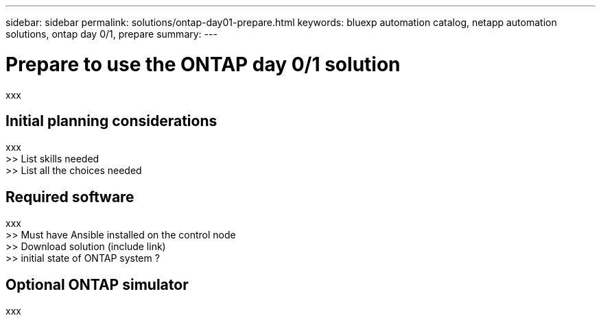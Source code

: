 ---
sidebar: sidebar
permalink: solutions/ontap-day01-prepare.html
keywords: bluexp automation catalog, netapp automation solutions, ontap day 0/1, prepare
summary:
---

= Prepare to use the ONTAP day 0/1 solution
:hardbreaks:
:nofooter:
:icons: font
:linkattrs:
:imagesdir: ./media/

[.lead]
xxx

== Initial planning considerations

xxx
>> List skills needed
>> List all the choices needed

== Required software

xxx
>> Must have Ansible installed on the control node
>> Download solution (include link)
>> initial state of ONTAP system ?

== Optional ONTAP simulator

xxx
